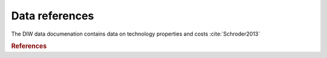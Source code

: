 Data references
===============

The DIW data documenation contains data on technology properties and costs :cite:`Schroder2013`


.. rubric:: References

.. bibliography:: bibliography.bib
    :style: plain